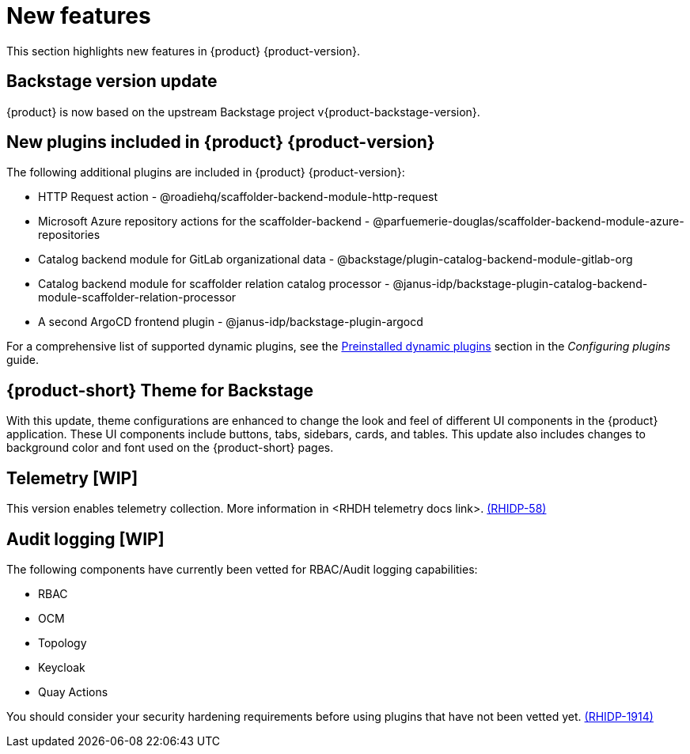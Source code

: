 [id='con-relnotes-notable-features_{context}']
= New features

This section highlights new features in {product} {product-version}.

== Backstage version update

{product} is now based on the upstream Backstage project v{product-backstage-version}.

== New plugins included in {product} {product-version}

The following additional plugins are included in {product} {product-version}:

* HTTP Request action - @roadiehq/scaffolder-backend-module-http-request
* Microsoft Azure repository actions for the scaffolder-backend - @parfuemerie-douglas/scaffolder-backend-module-azure-repositories
* Catalog backend module for GitLab organizational data - @backstage/plugin-catalog-backend-module-gitlab-org
* Catalog backend module for scaffolder relation catalog processor - @janus-idp/backstage-plugin-catalog-backend-module-scaffolder-relation-processor
* A second ArgoCD frontend plugin - @janus-idp/backstage-plugin-argocd

For a comprehensive list of supported dynamic plugins, see the link:{LinkPluginsGuide}#con-preinstalled-dynamic-plugins[Preinstalled dynamic plugins] section in the _Configuring plugins_ guide.

== {product-short} Theme for Backstage
With this update, theme configurations are enhanced to change the look and feel of different UI components in the {product} application. These UI components include buttons, tabs, sidebars, cards, and tables. This update also includes changes to background color and font used on the {product-short} pages.

== Telemetry [WIP]
This version enables telemetry collection. More information in <RHDH telemetry docs link>. link:{LinkRHIDPIssue}RHIDP-58[(RHIDP-58)]

== Audit logging [WIP]
The following components have currently been vetted for RBAC/Audit logging capabilities: 

* RBAC
* OCM
* Topology
* Keycloak
* Quay Actions

You should consider your security hardening requirements before using plugins that have not been vetted yet. link:{LinkRHIDPIssue}RHIDP-1914[(RHIDP-1914)]

